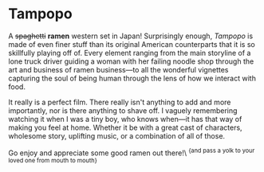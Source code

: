 #+options: exclude-html-head:property="theme-color"
#+html_head: <meta name="theme-color" property="theme-color" content="#ffffff">
#+html_head: <link rel="stylesheet" type="text/css" href="../drama.css">
#+options: preview-generate:t rss-prefix:(Film)
#+options: preview-generate-bg:#ffffff preview-generate-fg:#000000
#+date: 228; 12024 H.E. 2359
* Tampopo

#+begin_export html
<img class="image movie-poster" src="poster.jpg">
#+end_export

A +spaghetti+ *ramen* western set in Japan! Surprisingly enough, /Tampopo/ is made of
even finer stuff than its original American counterparts that it is so
skillfully playing off of. Every element ranging from the main storyline of a
lone truck driver guiding a woman with her failing noodle shop through the art
and business of ramen business---to all the wonderful vignettes capturing the
soul of being human through the lens of how we interact with food.

It really is a perfect film. There really isn't anything to add and more
importantly, nor is there anything to shave off. I vaguely remembering watching
it when I was a tiny boy, who knows when---it has that way of making you feel at
home. Whether it be with a great cast of characters, wholesome story, uplifting
music, or a combination of all of those.

Go enjoy and appreciate some good ramen out there!\
^{{and pass a yolk to your loved one from mouth to mouth}}
